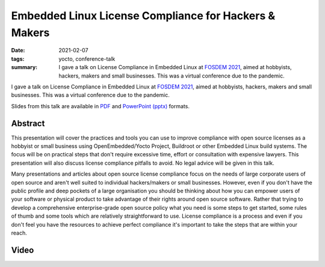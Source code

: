 Embedded Linux License Compliance for Hackers & Makers
======================================================

:date: 2021-02-07
:tags: yocto, conference-talk
:summary:
    I gave a talk on License Compliance in Embedded Linux at `FOSDEM 2021`_,
    aimed at hobbyists, hackers, makers and small businesses. This was a
    virtual conference due to the pandemic.

I gave a talk on License Compliance in Embedded Linux at `FOSDEM 2021`_, aimed
at hobbyists, hackers, makers and small businesses. This was a virtual
conference due to the pandemic.

Slides from this talk are available in `PDF`_ and `PowerPoint (pptx)`_ formats.

.. _FOSDEM 2021: https://archive.fosdem.org/2021/
.. _PDF: https://pub.pbarker.dev/presentations/2021-02-07%20FOSDEM%202021%20-%20Embedded%20Linux%20License%20Compliance%20for%20Hackers%20%26%20Makers/Embedded_Linux_License_Compliance_for_Hackers_Makers.pdf
.. _PowerPoint (pptx): https://pub.pbarker.dev/presentations/2021-02-07%20FOSDEM%202021%20-%20Embedded%20Linux%20License%20Compliance%20for%20Hackers%20%26%20Makers/Embedded_Linux_License_Compliance_for_Hackers_Makers.pptx

Abstract
--------

This presentation will cover the practices and tools you can use to improve
compliance with open source licenses as a hobbyist or small business using
OpenEmbedded/Yocto Project, Buildroot or other Embedded Linux build systems. The
focus will be on practical steps that don't require excessive time, effort or
consultation with expensive lawyers. This presentation will also discuss license
compliance pitfalls to avoid. No legal advice will be given in this talk.

Many presentations and articles about open source license compliance focus on
the needs of large corporate users of open source and aren't well suited to
individual hackers/makers or small businesses. However, even if you don't have
the public profile and deep pockets of a large organisation you should be
thinking about how you can empower users of your software or physical product to
take advantage of their rights around open source software. Rather that trying
to develop a comprehensive enterprise-grade open source policy what you need is
some steps to get started, some rules of thumb and some tools which are
relatively straightforward to use. License compliance is a process and even if
you don't feel you have the resources to achieve perfect compliance it's
important to take the steps that are within your reach.

Video
-----

.. youtube:: YZgis-eDtt8
